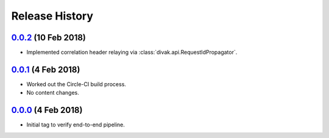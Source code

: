 ===============
Release History
===============

`0.0.2`_ (10 Feb 2018)
----------------------
- Implemented correlation header relaying via
  :class:`divak.api.RequestIdPropagator`.

`0.0.1`_ (4 Feb 2018)
---------------------
- Worked out the Circle-CI build process.
- No content changes.

`0.0.0`_ (4 Feb 2018)
---------------------
- Initial tag to verify end-to-end pipeline.

.. _Next Release: https://github.com/dave-shawley/divak-tornado/compare/0.0.2...head
.. _0.0.2: https://github.com/dave-shawley/divak-tornado/compare/0.0.1...0.0.2
.. _0.0.1: https://github.com/dave-shawley/divak-tornado/compare/0.0.0...0.0.1
.. _0.0.0: https://github.com/dave-shawley/divak-tornado/releases/tag/0.0.0

